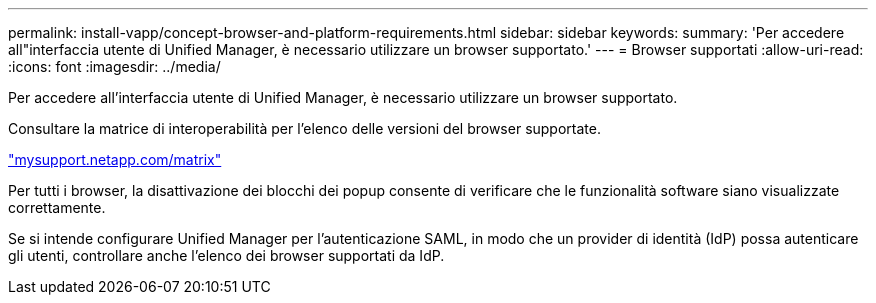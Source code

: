 ---
permalink: install-vapp/concept-browser-and-platform-requirements.html 
sidebar: sidebar 
keywords:  
summary: 'Per accedere all"interfaccia utente di Unified Manager, è necessario utilizzare un browser supportato.' 
---
= Browser supportati
:allow-uri-read: 
:icons: font
:imagesdir: ../media/


[role="lead"]
Per accedere all'interfaccia utente di Unified Manager, è necessario utilizzare un browser supportato.

Consultare la matrice di interoperabilità per l'elenco delle versioni del browser supportate.

http://mysupport.netapp.com/matrix["mysupport.netapp.com/matrix"]

Per tutti i browser, la disattivazione dei blocchi dei popup consente di verificare che le funzionalità software siano visualizzate correttamente.

Se si intende configurare Unified Manager per l'autenticazione SAML, in modo che un provider di identità (IdP) possa autenticare gli utenti, controllare anche l'elenco dei browser supportati da IdP.
